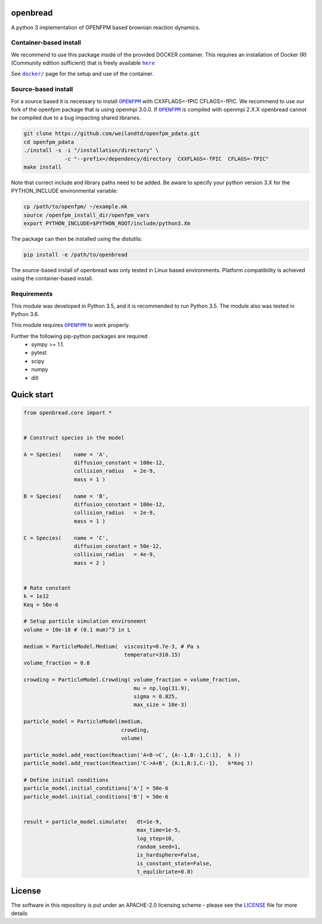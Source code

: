 openbread
=========

|license| |Build Status|

A python 3 implementation of OPENFPM based brownian reaction dynamics.


Container-based install
-----------------------

We recommend to use this package inside of the provided DOCKER container. This requires an installation of Docker (R)
(Community edition sufficient) that is freely available |here|_

See |docker|_ page for the setup and use of the container.

.. |docker| replace:: ``docker/``
.. _docker: https://github.com/EPFL-LCSB/openbread/tree/master/docker

.. |here| replace:: ``here``
.. _here: https://www.docker.com/`


Source-based install
-----------------------


For a source based it is necessary to install |OPENFPM|_ with CXXFLAGS=-fPIC CFLAGS=-fPIC.
We recommend to use our fork of the openfpm package that is using openmpi 3.0.0. If  |OPENFPM|_ is compiled with
openmpi 2.X.X openbread cannot be compiled due to a bug impacting shared libraries.

.. code:: bash

    git clone https://github.com/weilandtd/openfpm_pdata.git
    cd openfpm_pdata
    ./install -s -i "/installation/directory" \
                 -c "--prefix=/dependency/directory  CXXFLAGS=-fPIC  CFLAGS=-fPIC"
    make install

Note that correct include and library paths need to be added. Be aware to specify your python version 3.X for the
PYTHON_INCLUDE environmental variable:

.. code:: bash

    cp /path/to/openfpm/ ~/example.mk
    source /openfpm_install_dir/openfpm_vars
    export PYTHON_INCLUDE=$PYTHON_ROOT/include/python3.Xm

The package can then be installed using the distutils:

.. code:: bash

    pip install -e /path/to/openbread

The source-based install of openbread was only tested in Linux based environments. Platform compatibility is achieved
using the container-based install.


Requirements
------------

This module was developed in Python 3.5, and it is recommended to run Python 3.5.
The module also was tested in Python 3.6.

This module requires |OPENFPM|_ to work properly.

.. |OPENFPM| replace:: ``OPENFPM``
.. _OPENFPM: http://openfpm.mpi-cbg.de/install_from_source#intro-wrapper

Further the following pip-python packages are required
    - sympy >= 1.1.
    - pytest
    - scipy
    - numpy
    - dill

Quick start
===========

.. code:: python

    from openbread.core import *


    # Construct species in the model

    A = Species(    name = 'A',
                    diffusion_constant = 100e-12,
                    collision_radius   = 2e-9,
                    mass = 1 )

    B = Species(    name = 'B',
                    diffusion_constant = 100e-12,
                    collision_radius   = 2e-9,
                    mass = 1 )

    C = Species(    name = 'C',
                    diffusion_constant = 50e-12,
                    collision_radius   = 4e-9,
                    mass = 2 )


    # Rate constant
    k = 1e12
    Keq = 50e-6

    # Setup particle simulation environemnt
    volume = 10e-18 # (0.1 mum)^3 in L

    medium = ParticleModel.Medium(  viscosity=0.7e-3, # Pa s
                                    temperatur=310.15)
    volume_fraction = 0.0

    crowding = ParticleModel.Crowding( volume_fraction = volume_fraction,
                                       mu = np.log(31.9),
                                       sigma = 0.825,
                                       max_size = 10e-3)

    particle_model = ParticleModel(medium,
                                   crowding,
                                   volume)

    particle_model.add_reaction(Reaction('A+B->C', {A:-1,B:-1,C:1},  k ))
    particle_model.add_reaction(Reaction('C->A+B', {A:1,B:1,C:-1},   k*Keq ))

    # Define initial conditions
    particle_model.initial_conditions['A'] = 50e-6
    particle_model.initial_conditions['B'] = 50e-6


    result = particle_model.simulate(   dt=1e-9,
                                        max_time=1e-5,
                                        log_step=10,
                                        random_seed=1,
                                        is_hardsphere=False,
                                        is_constant_state=False,
                                        t_equlibriate=0.0)



License
========

The software in this repository is put under an APACHE-2.0 licensing scheme - please see the
`LICENSE <https://github.com/EPFL-LCSB/openbread/blob/master/LICENSE.txt>`_ file for more details



.. |license| image:: http://img.shields.io/badge/license-APACHE2-blue.svg
   :target: https://github.com/EPFL-LCSB/openbread/blob/master/LICENSE.txt
   
.. |Build Status| image:: https://travis-ci.org/EPFL-LCSB/openbread.svg?branch=master
   :target: https://travis-ci.org/EPFL-LCSB/openbread
   
   

